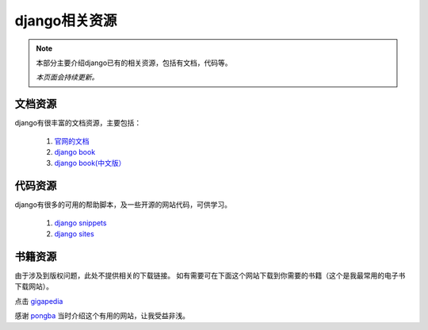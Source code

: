=====================
django相关资源
=====================

.. note::

   本部分主要介绍django已有的相关资源，包括有文档，代码等。

   *本页面会持续更新。*

文档资源
==============

django有很丰富的文档资源，主要包括：

    1. `官网的文档 <http://docs.djangoproject.com/en/dev/>`_
    2. `django book <http://www.djangobook.com/en/2.0/>`_
    3. `django book(中文版） <http://djangobook.py3k.cn/>`_

代码资源
============

django有很多的可用的帮助脚本，及一些开源的网站代码，可供学习。

    1. `django snippets <http://www.djangosnippets.org/>`_
    2. `django sites <http://www.djangosites.org/>`_

书籍资源
============

由于涉及到版权问题，此处不提供相关的下载链接。
如有需要可在下面这个网站下载到你需要的书籍（这个是我最常用的电子书下载网站）。

点击 `gigapedia <http://gigapedia.com>`_

感谢 `pongba <http://mindhacks.cn/>`_ 当时介绍这个有用的网站，让我受益非浅。
